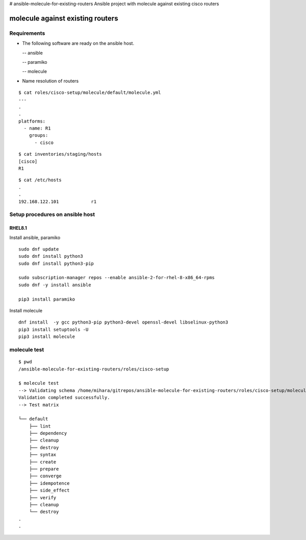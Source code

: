 # ansible-molecule-for-existing-routers
Ansible project with molecule against existing cisco routers

====================================
molecule against existing routers
====================================

Requirements
================

- The following software are ready on the ansible host.

  -- ansible

  -- paramiko

  -- molecule

- Name resolution of routers

::

   $ cat roles/cisco-setup/molecule/default/molecule.yml  
   ---
   .
   .
   platforms:
     - name: R1
       groups:
         - cisco
   
::

   $ cat inventories/staging/hosts 
   [cisco]
   R1

::

   $ cat /etc/hosts
   .
   .
   192.168.122.101	      r1



Setup procedures on ansible host
=====================================

RHEL8.1
------------

Install ansible, paramiko
::

   sudo dnf update
   sudo dnf install python3
   sudo dnf install python3-pip

   sudo subscription-manager repos --enable ansible-2-for-rhel-8-x86_64-rpms
   sudo dnf -y install ansible

   pip3 install paramiko

Install molecule
::
   
   dnf install  -y gcc python3-pip python3-devel openssl-devel libselinux-python3
   pip3 install setuptools -U
   pip3 install molecule


molecule test
===========================

::

   $ pwd
   /ansible-molecule-for-existing-routers/roles/cisco-setup

   $ molecule test
   --> Validating schema /home/mihara/gitrepos/ansible-molecule-for-existing-routers/roles/cisco-setup/molecule/default/molecule.yml.
   Validation completed successfully.
   --> Test matrix
       
   └── default
       ├── lint
       ├── dependency
       ├── cleanup
       ├── destroy
       ├── syntax
       ├── create
       ├── prepare
       ├── converge
       ├── idempotence
       ├── side_effect
       ├── verify
       ├── cleanup
       └── destroy
   .
   .
